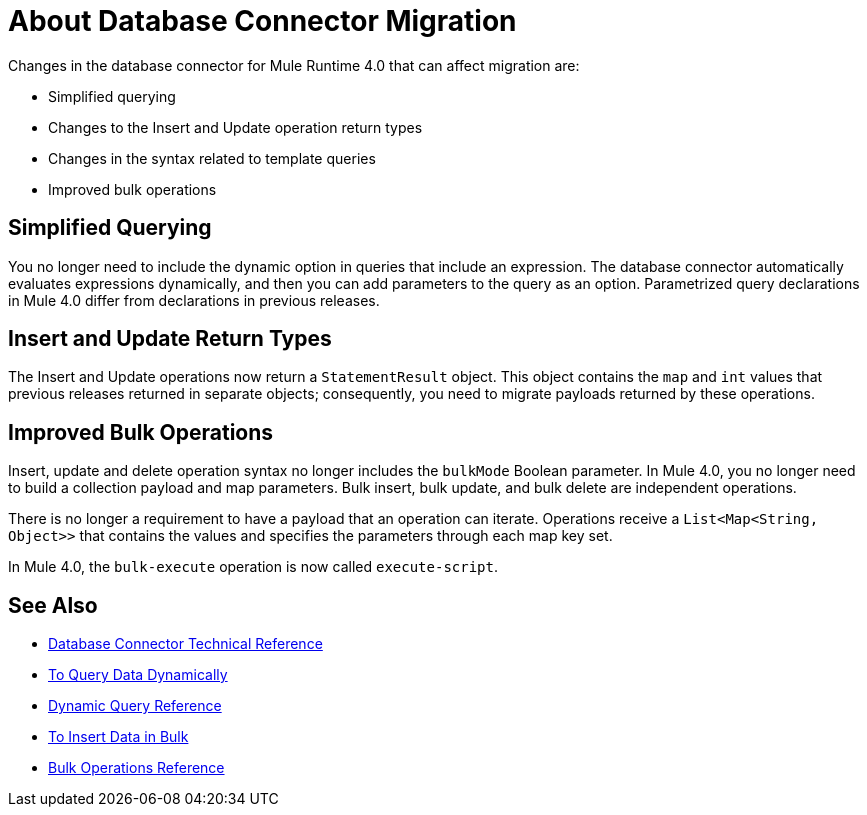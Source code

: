 = About Database Connector Migration
:keywords: database migration, mysql, oracle, derby, jdbc, postgres, ms sql, relational

Changes in the database connector for Mule Runtime 4.0 that can affect migration are:

* Simplified querying
* Changes to the Insert and Update operation return types
* Changes in the syntax related to template queries
* Improved bulk operations

== Simplified Querying

You no longer need to include the dynamic option in queries that include an expression. The database connector automatically evaluates expressions dynamically, and then you can add parameters to the query as an option. Parametrized query declarations in Mule 4.0 differ from declarations in previous releases. 

== Insert and Update Return Types

The Insert and Update operations now return a `StatementResult` object. This object contains the `map` and `int` values that previous releases returned in separate objects; consequently, you need to migrate payloads returned by these operations. 

== Improved Bulk Operations

Insert, update and delete operation syntax no longer includes the `bulkMode` Boolean parameter. In Mule 4.0, you no longer need to build a collection payload and map parameters. Bulk insert, bulk update, and bulk delete are independent operations.

There is no longer a requirement to have a payload that an operation can iterate. Operations receive a `List<Map<String, Object>>` that contains the values and specifies the parameters through each map key set.

In Mule 4.0, the `bulk-execute` operation is now called `execute-script`.

== See Also

* link:/connectors/database-documentation[Database Connector Technical Reference]
* link:/connectors/db-dynamic-query-task[To Query Data Dynamically]
* link:/connectors/db-connector-dynamic-query-ref[Dynamic Query Reference]
* link:/connectors/db-connector-bulk-insert-task[To Insert Data in Bulk]
* link:/connectors/db-connector-bulk-ops-ref[Bulk Operations Reference]


